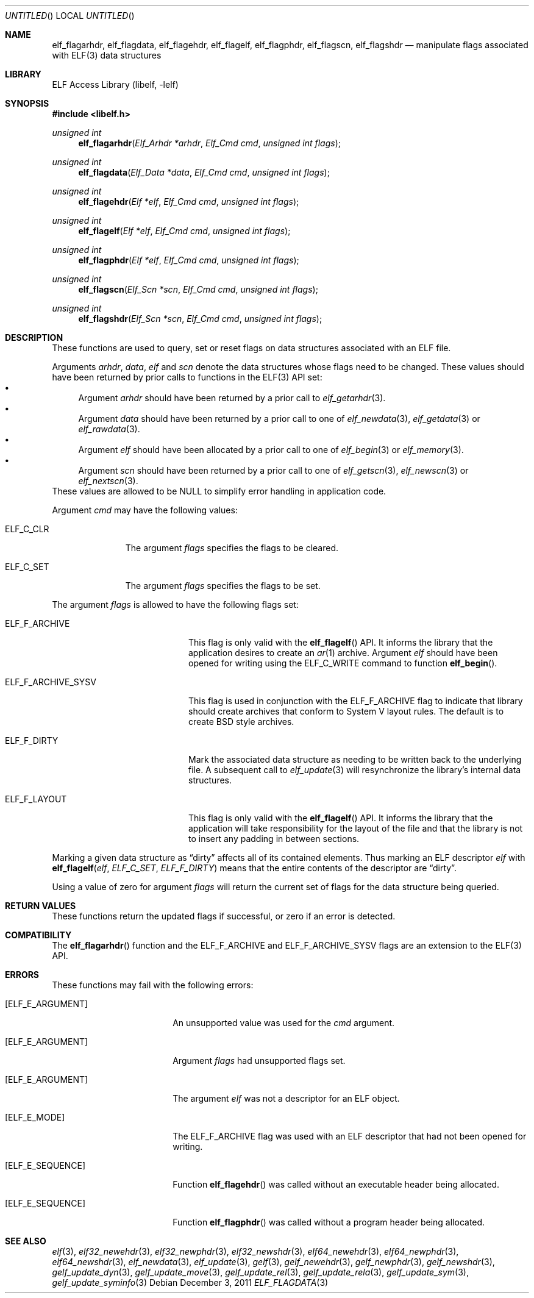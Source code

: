 .\"	$NetBSD: elf_flagdata.3,v 1.2.4.2 2014/05/22 15:44:46 yamt Exp $
.\"
.\" Copyright (c) 2006-2008,2011 Joseph Koshy.  All rights reserved.
.\"
.\" Redistribution and use in source and binary forms, with or without
.\" modification, are permitted provided that the following conditions
.\" are met:
.\" 1. Redistributions of source code must retain the above copyright
.\"    notice, this list of conditions and the following disclaimer.
.\" 2. Redistributions in binary form must reproduce the above copyright
.\"    notice, this list of conditions and the following disclaimer in the
.\"    documentation and/or other materials provided with the distribution.
.\"
.\" This software is provided by Joseph Koshy ``as is'' and
.\" any express or implied warranties, including, but not limited to, the
.\" implied warranties of merchantability and fitness for a particular purpose
.\" are disclaimed.  in no event shall Joseph Koshy be liable
.\" for any direct, indirect, incidental, special, exemplary, or consequential
.\" damages (including, but not limited to, procurement of substitute goods
.\" or services; loss of use, data, or profits; or business interruption)
.\" however caused and on any theory of liability, whether in contract, strict
.\" liability, or tort (including negligence or otherwise) arising in any way
.\" out of the use of this software, even if advised of the possibility of
.\" such damage.
.\"
.\" Id: elf_flagdata.3 2884 2013-01-11 02:03:46Z jkoshy 
.\"
.Dd December 3, 2011
.Os
.Dt ELF_FLAGDATA 3
.Sh NAME
.Nm elf_flagarhdr ,
.Nm elf_flagdata ,
.Nm elf_flagehdr ,
.Nm elf_flagelf ,
.Nm elf_flagphdr ,
.Nm elf_flagscn ,
.Nm elf_flagshdr
.Nd manipulate flags associated with ELF(3) data structures
.Sh LIBRARY
.Lb libelf
.Sh SYNOPSIS
.In libelf.h
.Ft "unsigned int"
.Fn elf_flagarhdr "Elf_Arhdr *arhdr" "Elf_Cmd cmd" "unsigned int flags"
.Ft "unsigned int"
.Fn elf_flagdata "Elf_Data *data" "Elf_Cmd cmd" "unsigned int flags"
.Ft "unsigned int"
.Fn elf_flagehdr "Elf *elf" "Elf_Cmd cmd" "unsigned int flags"
.Ft "unsigned int"
.Fn elf_flagelf "Elf *elf" "Elf_Cmd cmd" "unsigned int flags"
.Ft "unsigned int"
.Fn elf_flagphdr "Elf *elf" "Elf_Cmd cmd" "unsigned int flags"
.Ft "unsigned int"
.Fn elf_flagscn "Elf_Scn *scn" "Elf_Cmd cmd" "unsigned int flags"
.Ft "unsigned int"
.Fn elf_flagshdr "Elf_Scn *scn" "Elf_Cmd cmd" "unsigned int flags"
.Sh DESCRIPTION
These functions are used to query, set or reset flags on data
structures associated with an ELF file.
.Pp
Arguments
.Ar arhdr ,
.Ar data ,
.Ar elf
and
.Ar scn
denote the data structures whose flags need to be changed.
These values should have been returned by prior calls to
functions in the ELF(3) API set:
.Bl -bullet -compact
.It
Argument
.Ar arhdr
should have been returned by a prior call to
.Xr elf_getarhdr 3 .
.It
Argument
.Ar data
should have been returned by a prior call to one of
.Xr elf_newdata 3 ,
.Xr elf_getdata 3
or
.Xr elf_rawdata 3 .
.It
Argument
.Ar elf
should have been allocated by a prior call to one of
.Xr elf_begin 3
or
.Xr elf_memory 3 .
.It
Argument
.Ar scn
should have been returned by a prior call to one of
.Xr elf_getscn 3 ,
.Xr elf_newscn 3
or
.Xr elf_nextscn 3 .
.El
These values are allowed to be NULL to simplify error handling in
application code.
.Pp
Argument
.Ar cmd
may have the following values:
.Bl -tag -width ELF_C_SET
.It Dv ELF_C_CLR
The argument
.Ar flags
specifies the flags to be cleared.
.It Dv ELF_C_SET
The argument
.Ar flags
specifies the flags to be set.
.El
.Pp
The argument
.Ar flags
is allowed to have the following flags set:
.Bl -tag -width ELF_F_ARCHIVE_SYSV
.It Dv ELF_F_ARCHIVE
This flag is only valid with the
.Fn elf_flagelf
API.
It informs the library that the application desires to create an
.Xr ar 1
archive.
Argument
.Ar elf
should have been opened for writing using the
.Dv ELF_C_WRITE
command to function
.Fn elf_begin .
.It Dv ELF_F_ARCHIVE_SYSV
This flag is used in conjunction with the
.Dv ELF_F_ARCHIVE
flag to indicate that library should create archives that conform
to System V layout rules.
The default is to create BSD style archives.
.It Dv ELF_F_DIRTY
Mark the associated data structure as needing to be written back
to the underlying file.
A subsequent call to
.Xr elf_update 3
will resynchronize the library's internal data structures.
.It Dv ELF_F_LAYOUT
This flag is only valid with the
.Fn elf_flagelf
API.
It informs the library that the application will take
responsibility for the layout of the file and that the library is
not to insert any padding in between sections.
.El
.Pp
Marking a given data structure as
.Dq dirty
affects all of its contained elements.
Thus marking an ELF descriptor
.Ar elf
with
.Fn elf_flagelf "elf" "ELF_C_SET" "ELF_F_DIRTY"
means that the entire contents of the descriptor are
.Dq dirty .
.Pp
Using a value of zero for argument
.Ar flags
will return the current set of flags for the data structure being
queried.
.Sh RETURN VALUES
These functions return the updated flags if successful, or zero if
an error is detected.
.Sh COMPATIBILITY
The
.Fn elf_flagarhdr
function and the
.Dv ELF_F_ARCHIVE
and
.Dv ELF_F_ARCHIVE_SYSV
flags are an extension to the ELF(3) API.
.Sh ERRORS
These functions may fail with the following errors:
.Bl -tag -width "[ELF_E_RESOURCE]"
.It Bq Er ELF_E_ARGUMENT
An unsupported value was used for the
.Ar cmd
argument.
.It Bq Er ELF_E_ARGUMENT
Argument
.Ar flags
had unsupported flags set.
.It Bq Er ELF_E_ARGUMENT
The argument
.Ar elf
was not a descriptor for an ELF object.
.It Bq Er ELF_E_MODE
The
.Dv ELF_F_ARCHIVE
flag was used with an ELF descriptor that had not been opened for writing.
.It Bq Er ELF_E_SEQUENCE
Function
.Fn elf_flagehdr
was called without an executable header being allocated.
.It Bq Er ELF_E_SEQUENCE
Function
.Fn elf_flagphdr
was called without a program header being allocated.
.El
.Sh SEE ALSO
.Xr elf 3 ,
.Xr elf32_newehdr 3 ,
.Xr elf32_newphdr 3 ,
.Xr elf32_newshdr 3 ,
.Xr elf64_newehdr 3 ,
.Xr elf64_newphdr 3 ,
.Xr elf64_newshdr 3 ,
.Xr elf_newdata 3 ,
.Xr elf_update 3 ,
.Xr gelf 3 ,
.Xr gelf_newehdr 3 ,
.Xr gelf_newphdr 3 ,
.Xr gelf_newshdr 3 ,
.Xr gelf_update_dyn 3 ,
.Xr gelf_update_move 3 ,
.Xr gelf_update_rel 3 ,
.Xr gelf_update_rela 3 ,
.Xr gelf_update_sym 3 ,
.Xr gelf_update_syminfo 3
